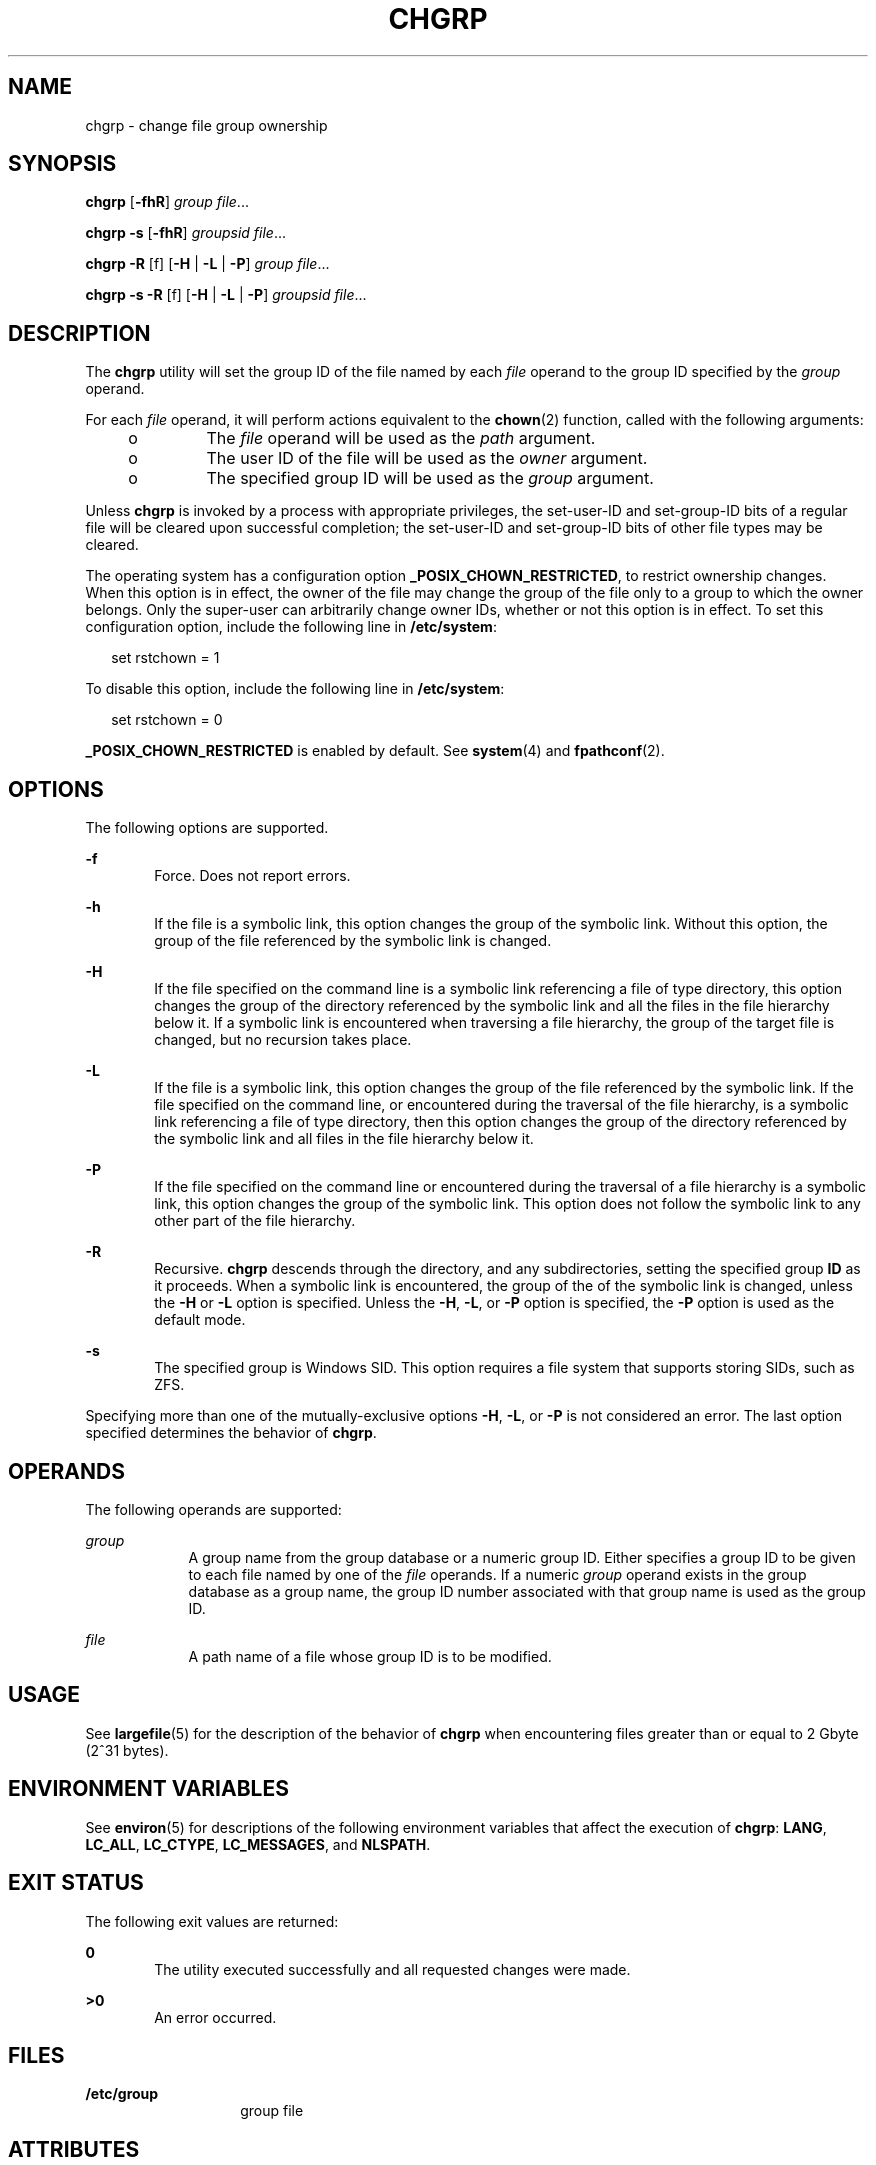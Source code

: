 .\"
.\" Sun Microsystems, Inc. gratefully acknowledges The Open Group for
.\" permission to reproduce portions of its copyrighted documentation.
.\" Original documentation from The Open Group can be obtained online at
.\" http://www.opengroup.org/bookstore/.
.\"
.\" The Institute of Electrical and Electronics Engineers and The Open
.\" Group, have given us permission to reprint portions of their
.\" documentation.
.\"
.\" In the following statement, the phrase ``this text'' refers to portions
.\" of the system documentation.
.\"
.\" Portions of this text are reprinted and reproduced in electronic form
.\" in the SunOS Reference Manual, from IEEE Std 1003.1, 2004 Edition,
.\" Standard for Information Technology -- Portable Operating System
.\" Interface (POSIX), The Open Group Base Specifications Issue 6,
.\" Copyright (C) 2001-2004 by the Institute of Electrical and Electronics
.\" Engineers, Inc and The Open Group.  In the event of any discrepancy
.\" between these versions and the original IEEE and The Open Group
.\" Standard, the original IEEE and The Open Group Standard is the referee
.\" document.  The original Standard can be obtained online at
.\" http://www.opengroup.org/unix/online.html.
.\"
.\" This notice shall appear on any product containing this material.
.\"
.\" The Berkeley software License Agreement specifies the terms and conditions
.\" for redistribution.
.\"
.\" The contents of this file are subject to the terms of the
.\" Common Development and Distribution License (the "License").
.\" You may not use this file except in compliance with the License.
.\"
.\" You can obtain a copy of the license at usr/src/OPENSOLARIS.LICENSE
.\" or http://www.opensolaris.org/os/licensing.
.\" See the License for the specific language governing permissions
.\" and limitations under the License.
.\"
.\" When distributing Covered Code, include this CDDL HEADER in each
.\" file and include the License file at usr/src/OPENSOLARIS.LICENSE.
.\" If applicable, add the following below this CDDL HEADER, with the
.\" fields enclosed by brackets "[]" replaced with your own identifying
.\" information: Portions Copyright [yyyy] [name of copyright owner]
.\"
.\"
.\" Copyright (c) 1983 Regents of the University of California.
.\" All rights reserved.
.\" Copyright 1989 AT&T
.\" Portions Copyright (c) 1992, X/Open Company Limited  All Rights Reserved
.\" Copyright (c) 2003, Sun Microsystems, Inc.  All Rights Reserved
.\"
.TH CHGRP 1 "Feb 21, 2019"
.SH NAME
chgrp \- change file group ownership
.SH SYNOPSIS
.LP
.nf
\fBchgrp\fR [\fB-fhR\fR] \fIgroup\fR \fIfile\fR...
.fi

.LP
.nf
\fBchgrp\fR \fB-s\fR [\fB-fhR\fR] \fIgroupsid\fR \fIfile\fR...
.fi

.LP
.nf
\fBchgrp\fR \fB-R\fR [f] [\fB-H\fR | \fB-L\fR | \fB-P\fR] \fIgroup\fR \fIfile\fR...
.fi

.LP
.nf
\fBchgrp\fR \fB-s\fR \fB-R\fR [f] [\fB-H\fR | \fB-L\fR | \fB-P\fR] \fIgroupsid\fR \fIfile\fR...
.fi

.SH DESCRIPTION
.LP
The \fBchgrp\fR utility will set the group ID of the file named by each
\fIfile\fR operand to the group ID specified by the \fIgroup\fR operand.
.sp
.LP
For each \fIfile\fR operand, it will perform actions equivalent to the
\fBchown\fR(2) function, called with the following arguments:
.RS +4
.TP
.ie t \(bu
.el o
The \fIfile\fR operand will be used as the \fIpath\fR argument.
.RE
.RS +4
.TP
.ie t \(bu
.el o
The user ID of the file will be used as the \fIowner\fR argument.
.RE
.RS +4
.TP
.ie t \(bu
.el o
The specified group ID will be used as the \fIgroup\fR argument.
.RE
.sp
.LP
Unless \fBchgrp\fR is invoked by a process with appropriate privileges, the
set-user-ID and set-group-ID bits of a regular file will be cleared upon
successful completion; the set-user-ID and set-group-ID bits of other file
types may be cleared.
.sp
.LP
The operating system has a configuration option \fB_POSIX_CHOWN_RESTRICTED\fR,
to restrict ownership changes. When this option is in effect, the owner of the
file may change the group of the file only to a group to which the owner
belongs. Only the super-user can arbitrarily change owner IDs, whether or not
this option is in effect. To set this configuration option, include the
following line in \fB/etc/system\fR:
.sp
.in +2
.nf
set rstchown = 1
.fi
.in -2

.sp
.LP
To disable this option, include the following line in \fB/etc/system\fR:
.sp
.in +2
.nf
set rstchown = 0
.fi
.in -2

.sp
.LP
\fB_POSIX_CHOWN_RESTRICTED\fR is enabled by default. See \fBsystem\fR(4) and
\fBfpathconf\fR(2).
.SH OPTIONS
.LP
The following options are supported.

.sp
.ne 2
.na
\fB\fB-f\fR\fR
.ad
.RS 6n
Force. Does not report errors.
.RE

.sp
.ne 2
.na
\fB\fB-h\fR\fR
.ad
.RS 6n
If the file is a symbolic link, this option changes the group of the symbolic
link. Without this option, the group of the file referenced by the symbolic
link is changed.
.RE

.sp
.ne 2
.na
\fB\fB-H\fR\fR
.ad
.RS 6n
If the file specified on the command line is a symbolic link referencing a file
of type directory, this option changes the group of the directory referenced by
the symbolic link and all the files in the file hierarchy below it. If a
symbolic link is encountered when traversing a file hierarchy, the group of the
target file is changed, but no recursion takes place.
.RE

.sp
.ne 2
.na
\fB\fB-L\fR\fR
.ad
.RS 6n
If the file is a symbolic link, this option changes the group of the file
referenced by the symbolic link. If the file specified on the command line, or
encountered during the traversal of the file hierarchy, is a symbolic link
referencing a file of type directory, then this option changes the group of the
directory referenced by the symbolic link and all files in the file hierarchy
below it.
.RE

.sp
.ne 2
.na
\fB\fB-P\fR\fR
.ad
.RS 6n
If the file specified on the command line or encountered during the traversal
of a file hierarchy is a symbolic link, this option changes the group of the
symbolic link. This option does not follow the symbolic link to any other part
of the file hierarchy.
.RE

.sp
.ne 2
.na
\fB\fB-R\fR\fR
.ad
.RS 6n
Recursive. \fBchgrp\fR descends through the directory, and any subdirectories,
setting the specified group \fBID\fR as it proceeds. When a symbolic link is
encountered, the group of the of the symbolic link is changed, unless the
\fB-H\fR or \fB-L\fR option is specified. Unless the \fB-H\fR, \fB-L\fR,
or \fB-P\fR option is specified, the \fB-P\fR option is used as the default mode.
.RE

.sp
.ne 2
.na
\fB\fB-s\fR\fR
.ad
.RS 6n
The specified group is Windows SID. This option requires a file system that
supports storing SIDs, such as ZFS.
.RE

.sp
.LP
Specifying more than one of the mutually-exclusive options \fB-H\fR, \fB-L\fR,
or \fB-P\fR is not considered an error. The last option specified determines
the behavior of \fBchgrp\fR.

.SH OPERANDS
.LP
The following operands are supported:
.sp
.ne 2
.na
\fB\fIgroup\fR\fR
.ad
.RS 9n
A group name from the group database or a numeric group ID. Either specifies a
group ID to be given to each file named by one of the \fIfile\fR operands. If a
numeric \fIgroup\fR operand exists in the group database as a group name, the
group ID number associated with that group name is used as the group ID.
.RE

.sp
.ne 2
.na
\fB\fIfile\fR\fR
.ad
.RS 9n
A path name of a file whose group ID is to be modified.
.RE

.SH USAGE
.LP
See \fBlargefile\fR(5) for the description of the behavior of \fBchgrp\fR when
encountering files greater than or equal to 2 Gbyte (2^31 bytes).
.SH ENVIRONMENT VARIABLES
.LP
See \fBenviron\fR(5) for descriptions of the following environment variables
that affect the execution of \fBchgrp\fR: \fBLANG\fR, \fBLC_ALL\fR,
\fBLC_CTYPE\fR, \fBLC_MESSAGES\fR, and \fBNLSPATH\fR.
.SH EXIT STATUS
.LP
The following exit values are returned:
.sp
.ne 2
.na
\fB\fB0\fR\fR
.ad
.RS 6n
The utility executed successfully and all requested changes were made.
.RE

.sp
.ne 2
.na
\fB\fB>0\fR\fR
.ad
.RS 6n
An error occurred.
.RE

.SH FILES
.ne 2
.na
\fB\fB/etc/group\fR\fR
.ad
.RS 14n
group file
.RE

.SH ATTRIBUTES
.LP
See \fBattributes\fR(5) for descriptions of the following attributes:
.SS "/usr/bin/chgrp"

.TS
box;
c | c
l | l .
ATTRIBUTE TYPE	ATTRIBUTE VALUE
_
CSI	Enabled. See NOTES.
_
Interface Stability	Committed
_
Standard	See \fBstandards\fR(5).
.TE

.SH SEE ALSO
.LP
\fBchmod\fR(1), \fBchown\fR(1), \fBid\fR(1M), \fBchown\fR(2),
\fBfpathconf\fR(2), \fBgroup\fR(4), \fBpasswd\fR(4), \fBsystem\fR(4),
\fBattributes\fR(5), \fBenviron\fR(5), \fBlargefile\fR(5), \fBstandards\fR(5)
.SH NOTES
.LP
\fBchgrp\fR is CSI-enabled except for the \fIgroup\fR name.
.sp
.LP
In the past the behavior of \fB/usr/xpg4/bin/chgrp\fR and
\fB/usr/bin/chgrp\fR utilities was different. Now they behave the same way.
